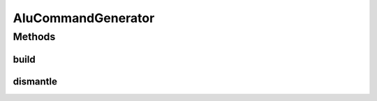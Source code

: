 .. java:import:: freemarker.template TemplateException

.. java:import:: lombok.extern.slf4j Slf4j

.. java:import:: net.es.oscars.pss.beans AluTemplatePaths

.. java:import:: net.es.oscars.pss.beans ConfigException

.. java:import:: net.es.oscars.pss.tpl Assembler

.. java:import:: net.es.oscars.pss.tpl Stringifier

.. java:import:: org.springframework.beans.factory.annotation Autowired

.. java:import:: org.springframework.stereotype Component

.. java:import:: java.io IOException

AluCommandGenerator
===================

.. java:package:: net.es.oscars.pss.svc
   :noindex:

.. java:type:: @Slf4j @Component public class AluCommandGenerator

Methods
-------
build
^^^^^

.. java:method:: public String build(AluParams params) throws ConfigException
   :outertype: AluCommandGenerator

dismantle
^^^^^^^^^

.. java:method:: public String dismantle(AluParams params) throws ConfigException
   :outertype: AluCommandGenerator

